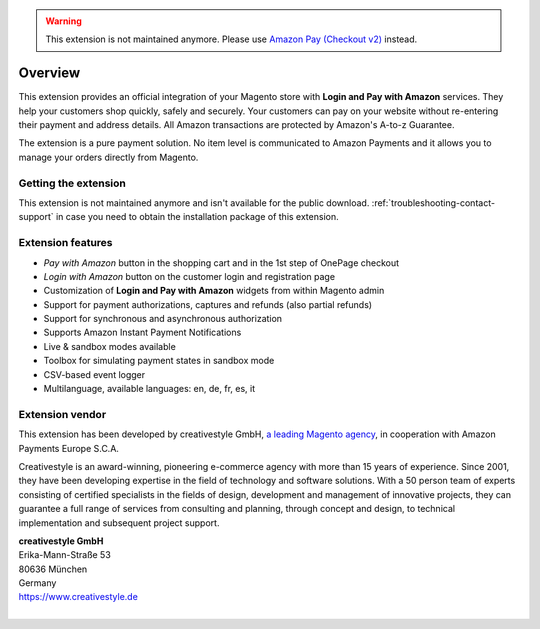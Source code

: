 .. warning::
   This extension is not maintained anymore. Please use `Amazon Pay (Checkout v2) <https://amazon-pay.rtfd.io/>`_ instead.

Overview
========

This extension provides an official integration of your Magento store with **Login and Pay with Amazon** services. They help your customers shop quickly, safely and securely. Your customers can pay on your website without re-entering their payment and address details. All Amazon transactions are protected by Amazon's A-to-z Guarantee.

The extension is a pure payment solution. No item level is communicated to Amazon Payments and it allows you to manage your orders directly from Magento.


Getting the extension
---------------------

This extension is not maintained anymore and isn't available for the public download. :ref:`troubleshooting-contact-support` in case you need to obtain the installation package of this extension.

Extension features
------------------

* `Pay with Amazon` button in the shopping cart and in the 1st step of OnePage checkout
* `Login with Amazon` button on the customer login and registration page
* Customization of **Login and Pay with Amazon** widgets from within Magento admin
* Support for payment authorizations, captures and refunds (also partial refunds)
* Support for synchronous and asynchronous authorization
* Supports Amazon Instant Payment Notifications
* Live & sandbox modes available
* Toolbox for simulating payment states in sandbox mode
* CSV-based event logger
* Multilanguage, available languages: en, de, fr, es, it


Extension vendor
----------------

This extension has been developed by creativestyle GmbH, `a leading Magento agency <https://www.creativestyle.de/magento/>`_, in cooperation with Amazon Payments Europe S.C.A.

Creativestyle is an award-winning, pioneering e-commerce agency with more than 15 years of experience. Since 2001, they have been developing expertise in the field of technology and software solutions. With a 50 person team of experts consisting of certified specialists in the fields of design, development and management of innovative projects, they can guarantee a full range of services from consulting and planning, through concept and design, to technical implementation and subsequent project support.

| **creativestyle GmbH**
| Erika-Mann-Straße 53
| 80636 München
| Germany
| https://www.creativestyle.de
|
